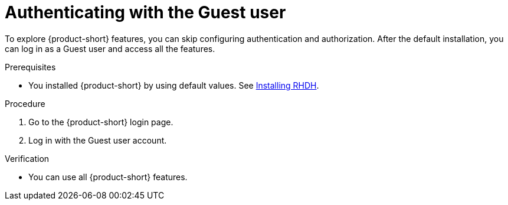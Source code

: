 :_mod-docs-content-type: PROCEDURE
[id="authenticating-with-the-guest-user_{context}"]
= Authenticating with the Guest user

To explore {product-short} features, you can skip configuring authentication and authorization. 
After the default installation, you can log in as a Guest user and access all the features.

.Prerequisites
* You installed {product-short} by using default values.
See link:https://docs.redhat.com/en/documentation/red_hat_developer_hub/{product-version}#Install%20and%20Upgrade[Installing RHDH].

.Procedure
. Go to the {product-short} login page.
. Log in with the Guest user account.

.Verification
* You can use all {product-short} features.
